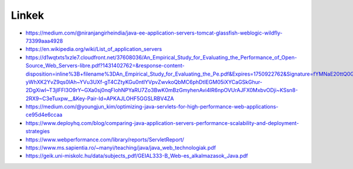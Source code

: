 Linkek
======

* https://medium.com/@niranjangirheindia/java-ee-application-servers-tomcat-glassfish-weblogic-wildfly-73399aaa4928

* https://en.wikipedia.org/wiki/List_of_application_servers

* https://d1wqtxts1xzle7.cloudfront.net/37608036/An_Empirical_Study_for_Evaluating_the_Performance_of_Open-Source_Web_Servers-libre.pdf?1431402762=&response-content-disposition=inline%3B+filename%3DAn_Empirical_Study_for_Evaluating_the_Pe.pdf&Expires=1750922762&Signature=fYMNaE20ttQ0GyUWPPAh6JF~zdTciT6vNoYOOwjzKSHl70BNsoIiBNV4ADPVKQH2oARxwL00KyxPVB8oLOIBhWryIBLYDF~V7JAMOcotHYZSB6tUo3vQJ6wFJpm7QZHlguTpQuzSzMzQ2XT30370veG0jAwUAyRG7h-yWhXK2YvZ9qs0lAh~YVu3UXf-gT4CZtyKGu0ntIYVpvZwvkoQbMC6phDtIEGM05iXYCaGSkGhur-2DgXiwI~T3jlFFl3O9rY~GXa0sj0nqFlohNPYaRU7Zo3BwK0mBzGmyhenAvi4lR6npOVUrAJFX0MxbvODji~KSsn8-2RX9~C3eTuxpw__&Key-Pair-Id=APKAJLOHF5GGSLRBV4ZA

* https://medium.com/@youngjun_kim/optimizing-java-servlets-for-high-performance-web-applications-ce95d4e6ccaa

* https://www.deployhq.com/blog/comparing-java-application-servers-performance-scalability-and-deployment-strategies

* https://www.webperformance.com/library/reports/ServletReport/

* https://www.ms.sapientia.ro/~manyi/teaching/java/java_web_technologiak.pdf

* https://geik.uni-miskolc.hu/data/subjects_pdf/GEIAL333-B_Web-es_alkalmazasok_Java.pdf